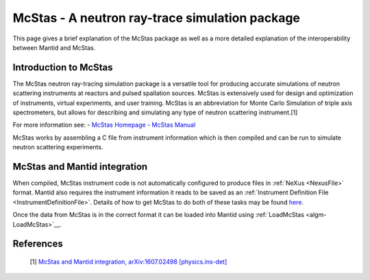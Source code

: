 .. _McStas - A neutron ray-trace simulation package:

McStas - A neutron ray-trace simulation package
===============================================

This page gives a brief explanation of the McStas package as well as a more detailed explanation of the 
interoperability between Mantid and McStas.

Introduction to McStas
----------------------
The McStas neutron ray-tracing simulation package is a versatile tool for producing accurate
simulations of neutron scattering instruments at reactors and pulsed spallation sources. McStas is
extensively used for design and optimization of instruments, virtual experiments, and user training.
McStas is an abbreviation for Monte Carlo Simulation of triple axis spectrometers, but allows for
describing and simulating any type of neutron scattering instrument.[1]

For more information see:
- `McStas Homepage <http://www.mcstas.org/>`__
- `McStas Manual <http://www.mcstas.org/documentation/manual/>`__

McStas works by assembling a C file from instrument information which is then compiled and can be 
run to simulate neutron scattering experiments.


McStas and Mantid integration
-----------------------------
When compiled, McStas instrument code is not automatically configured to produce files in 
:ref:`NeXus <NexusFile>` format. Mantid also requires the instrument information it reads to be saved as 
an :ref:`Instrument Definition File <InstrumentDefinitionFile>`. Details of how to get McStas to 
do both of these tasks may be found `here <https://github.com/McStasMcXtrace/McCode/wiki/McStas-and-Mantid>`__.

Once the data from McStas is in the correct format it can be loaded into Mantid using 
:ref:`LoadMcStas <algm-LoadMcStas>`__.


References
----------
	[1] `McStas and Mantid integration, arXiv:1607.02498 [physics.ins-det] <https://arxiv.org/abs/1607.02498>`__

.. categories:: Concepts
